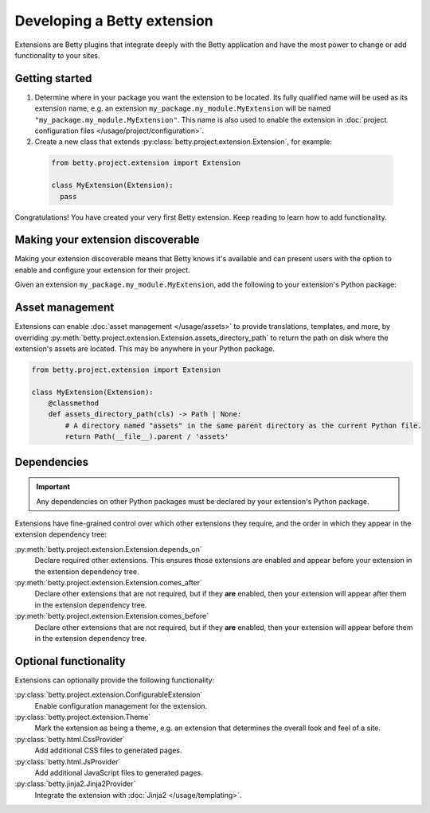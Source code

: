 Developing a Betty extension
============================

Extensions are Betty plugins that integrate deeply with the Betty application and have the most power
to change or add functionality to your sites.

Getting started
---------------

#. Determine where in your package you want the extension to be located. Its fully qualified name will be
   used as its extension name, e.g. an extension ``my_package.my_module.MyExtension`` will be named
   ``"my_package.my_module.MyExtension"``. This name is also used to enable the extension in
   :doc:`project configuration files </usage/project/configuration>`.

#. Create a new class that extends :py:class:`betty.project.extension.Extension`, for example:
  .. code-block:: python

      from betty.project.extension import Extension

      class MyExtension(Extension):
        pass

Congratulations! You have created your very first Betty extension. Keep reading to learn how to add
functionality.

Making your extension discoverable
----------------------------------
Making your extension discoverable means that Betty knows it's available and can present users with the option
to enable and configure your extension for their project.

Given an extension ``my_package.my_module.MyExtension``, add the following to your extension's Python package:

.. tab-set::

   .. tab-item:: pyproject.toml

      .. code-block:: toml

          [project.entry-points.'betty.extensions']
          'my_package.my_module.MyExtension' = 'my_package.my_module.MyExtension'

   .. tab-item:: setup.py

      .. code-block:: python

          SETUP = {
              'entry_points': {
                  'betty.extensions': [
                      'my_package.my_module.MyExtension=my_package.my_module.MyExtension',
                  ],
              },
          }
          if __name__ == '__main__':
              setup(**SETUP)

Asset management
----------------
Extensions can enable :doc:`asset management </usage/assets>` to provide translations, templates, and more, by overriding
:py:meth:`betty.project.extension.Extension.assets_directory_path` to return the path on disk where the extension's assets
are located. This may be anywhere in your Python package.

.. code-block:: python

    from betty.project.extension import Extension

    class MyExtension(Extension):
        @classmethod
        def assets_directory_path(cls) -> Path | None:
            # A directory named "assets" in the same parent directory as the current Python file.
            return Path(__file__).parent / 'assets'


Dependencies
------------
.. important::
    Any dependencies on other Python packages must be declared by your extension's Python package.

Extensions have fine-grained control over which other extensions they require, and the order in
which they appear in the extension dependency tree:

:py:meth:`betty.project.extension.Extension.depends_on`
    Declare required other extensions. This ensures those extensions are enabled and appear before
    your extension in the extension dependency tree.
:py:meth:`betty.project.extension.Extension.comes_after`
    Declare other extensions that are not required, but if they **are** enabled, then your extension
    will appear after them in the extension dependency tree.
:py:meth:`betty.project.extension.Extension.comes_before`
    Declare other extensions that are not required, but if they **are** enabled, then your extension
    will appear before them in the extension dependency tree.

Optional functionality
----------------------
Extensions can optionally provide the following functionality:

:py:class:`betty.project.extension.ConfigurableExtension`
    Enable configuration management for the extension.
:py:class:`betty.project.extension.Theme`
    Mark the extension as being a theme, e.g. an extension that determines the overall look and
    feel of a site.
:py:class:`betty.html.CssProvider`
    Add additional CSS files to generated pages.
:py:class:`betty.html.JsProvider`
    Add additional JavaScript files to generated pages.
:py:class:`betty.jinja2.Jinja2Provider`
    Integrate the extension with :doc:`Jinja2 </usage/templating>`.

